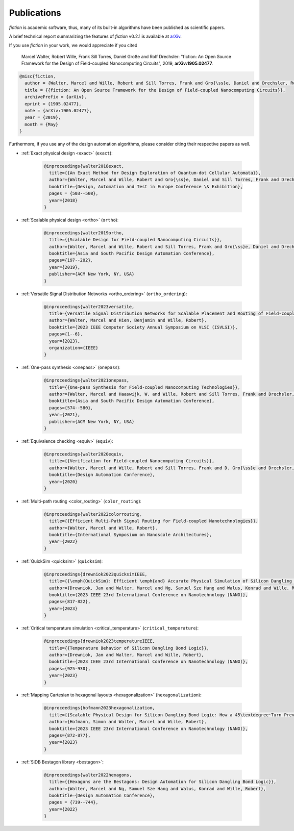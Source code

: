 .. _publications:

Publications
============

*fiction* is academic software, thus, many of its built-in algorithms have been published as scientific papers.

A brief technical report summarizing the features of *fiction* v0.2.1 is available at `arXiv <https://arxiv.org/abs/1905.02477>`_.

If you use *fiction* in your work, we would appreciate if you cited

    Marcel Walter, Robert Wille, Frank Sill Torres, Daniel Große and Rolf Drechsler: "fiction: An Open Source Framework
    for the Design of Field-coupled Nanocomputing Circuits", 2019, **arXiv:1905.02477**.

.. code-block:: tex

    @misc{fiction,
      author = {Walter, Marcel and Wille, Robert and Sill Torres, Frank and Gro{\ss}e, Daniel and Drechsler, Rolf},
      title = {{fiction: An Open Source Framework for the Design of Field-coupled Nanocomputing Circuits}},
      archivePrefix = {arXiv},
      eprint = {1905.02477},
      note = {arXiv:1905.02477},
      year = {2019},
      month = {May}
    }

Furthermore, if you use any of the design automation algorithms, please consider citing their respective papers as well.

* :ref:`Exact physical design <exact>` (``exact``):

    .. code-block:: tex

        @inproceedings{walter2018exact,
          title={{An Exact Method for Design Exploration of Quantum-dot Cellular Automata}},
          author={Walter, Marcel and Wille, Robert and Gro{\ss}e, Daniel and Sill Torres, Frank and Drechsler, Rolf},
          booktitle={Design, Automation and Test in Europe Conference \& Exhibition},
          pages = {503--508},
          year={2018}
        }

* :ref:`Scalable physical design <ortho>` (``ortho``):

    .. code-block:: tex

        @inproceedings{walter2019ortho,
          title={{Scalable Design for Field-coupled Nanocomputing Circuits}},
          author={Walter, Marcel and Wille, Robert and Sill Torres, Frank and Gro{\ss}e, Daniel and Drechsler, Rolf},
          booktitle={Asia and South Pacific Design Automation Conference},
          pages={197--202},
          year={2019},
          publisher={ACM New York, NY, USA}
        }

* :ref:`Versatile Signal Distribution Networks <ortho_ordering>` (``ortho_ordering``):

    .. code-block:: tex

        @inproceedings{walter2023versatile,
          title={Versatile Signal Distribution Networks for Scalable Placement and Routing of Field-coupled Nanocomputing Technologies},
          author={Walter, Marcel and Hien, Benjamin and Wille, Robert},
          booktitle={2023 IEEE Computer Society Annual Symposium on VLSI (ISVLSI)},
          pages={1--6},
          year={2023},
          organization={IEEE}
        }

* :ref:`One-pass synthesis <onepass>` (``onepass``):

    .. code-block:: tex

        @inproceedings{walter2021onepass,
          title={{One-pass Synthesis for Field-coupled Nanocomputing Technologies}},
          author={Walter, Marcel and Haaswijk, W. and Wille, Robert and Sill Torres, Frank and Drechsler, Rolf},
          booktitle={Asia and South Pacific Design Automation Conference},
          pages={574--580},
          year={2021},
          publisher={ACM New York, NY, USA}
        }

* :ref:`Equivalence checking <equiv>` (``equiv``):

    .. code-block:: tex

        @inproceedings{walter2020equiv,
          title={{Verification for Field-coupled Nanocomputing Circuits}},
          author={Walter, Marcel and Wille, Robert and Sill Torres, Frank and D. Gro{\ss}e and Drechsler, Rolf},
          booktitle={Design Automation Conference},
          year={2020}
        }

* :ref:`Multi-path routing <color_routing>` (``color_routing``):

    .. code-block:: tex

        @inproceedings{walter2022colorrouting,
          title={{Efficient Multi-Path Signal Routing for Field-coupled Nanotechnologies}},
          author={Walter, Marcel and Wille, Robert},
          booktitle={International Symposium on Nanoscale Architectures},
          year={2022}
        }

* :ref:`QuickSim <quicksim>` (``quicksim``):

    .. code-block:: tex

        @inproceedings{drewniok2023quicksimIEEE,
          title={{\emph{QuickSim}: Efficient \emph{and} Accurate Physical Simulation of Silicon Dangling Bond Logic}},
          author={Drewniok, Jan and Walter, Marcel and Ng, Samuel Sze Hang and Walus, Konrad and Wille, Robert},
          booktitle={2023 IEEE 23rd International Conference on Nanotechnology (NANO)},
          pages={817-822},
          year={2023}
        }

* :ref:`Critical temperature simulation <critical_temperature>` (``critical_temperature``):

    .. code-block:: tex

        @inproceedings{drewniok2023temperatureIEEE,
          title={{Temperature Behavior of Silicon Dangling Bond Logic}},
          author={Drewniok, Jan and Walter, Marcel and Wille, Robert},
          booktitle={2023 IEEE 23rd International Conference on Nanotechnology (NANO)},
          pages={925-930},
          year={2023}
        }

* :ref:`Mapping Cartesian to hexagonal layouts <hexagonalization>` (``hexagonalization``):

    .. code-block:: tex

        @inproceedings{hofmann2023hexagonalization,
          title={{Scalable Physical Design for Silicon Dangling Bond Logic: How a 45\textdegree~Turn Prevents the Reinvention of the Wheel}},
          author={Hofmann, Simon and Walter, Marcel and Wille, Robert},
          booktitle={2023 IEEE 23rd International Conference on Nanotechnology (NANO)},
          pages={872-877},
          year={2023}
        }

* :ref:`SiDB Bestagon library <bestagon>`:

    .. code-block:: tex

        @inproceedings{walter2022hexagons,
          title={{Hexagons are the Bestagons: Design Automation for Silicon Dangling Bond Logic}},
          author={Walter, Marcel and Ng, Samuel Sze Hang and Walus, Konrad and Wille, Robert},
          booktitle={Design Automation Conference},
          pages = {739--744},
          year={2022}
        }
